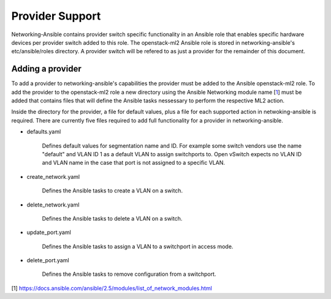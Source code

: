 ================
Provider Support
================
Networking-Ansible contains provider switch specific functionality in an
Ansible role that enables specific hardware devices per provider switch added
to this role. The openstack-ml2 Ansible role is stored in networking-ansible's
etc/ansible/roles directory. A provider switch will be refered to as just a
provider for the remainder of this document.

Adding a provider
~~~~~~~~~~~~~~~~~
To add a provider to networking-ansible's capabilities the provider must be
added to the Ansible openstack-ml2 role. To add the provider to the
openstack-ml2 role a new directory using the Ansible Networking module name
[`1`_] must be added that contains files that will define the Ansible tasks
nessessary to perform the respective ML2 action.

Inside the directory for the provider, a file for default values, plus a file
for each supported action in netwoking-ansible is required. There are currently
five files required to add full functionality for a provider in
networking-ansible.

* defaults.yaml

   Defines default values for segmentation name and ID. For example some
   switch vendors use the name "default" and VLAN ID 1 as a default VLAN
   to assign switchports to. Open vSwitch expects no VLAN ID and VLAN name
   in the case that port is not assigned to a specific VLAN.

* create_network.yaml

   Defines the Ansible tasks to create a VLAN on a switch.

* delete_network.yaml

   Defines the Ansible tasks to delete a VLAN on a switch.

* update_port.yaml

   Defines the Ansible tasks to assign a VLAN to a switchport in access mode.

* delete_port.yaml

   Defines the Ansible tasks to remove configuration from a switchport.

[1] https://docs.ansible.com/ansible/2.5/modules/list_of_network_modules.html

.. _1: https://docs.ansible.com/ansible/2.5/modules/list_of_network_modules.html
